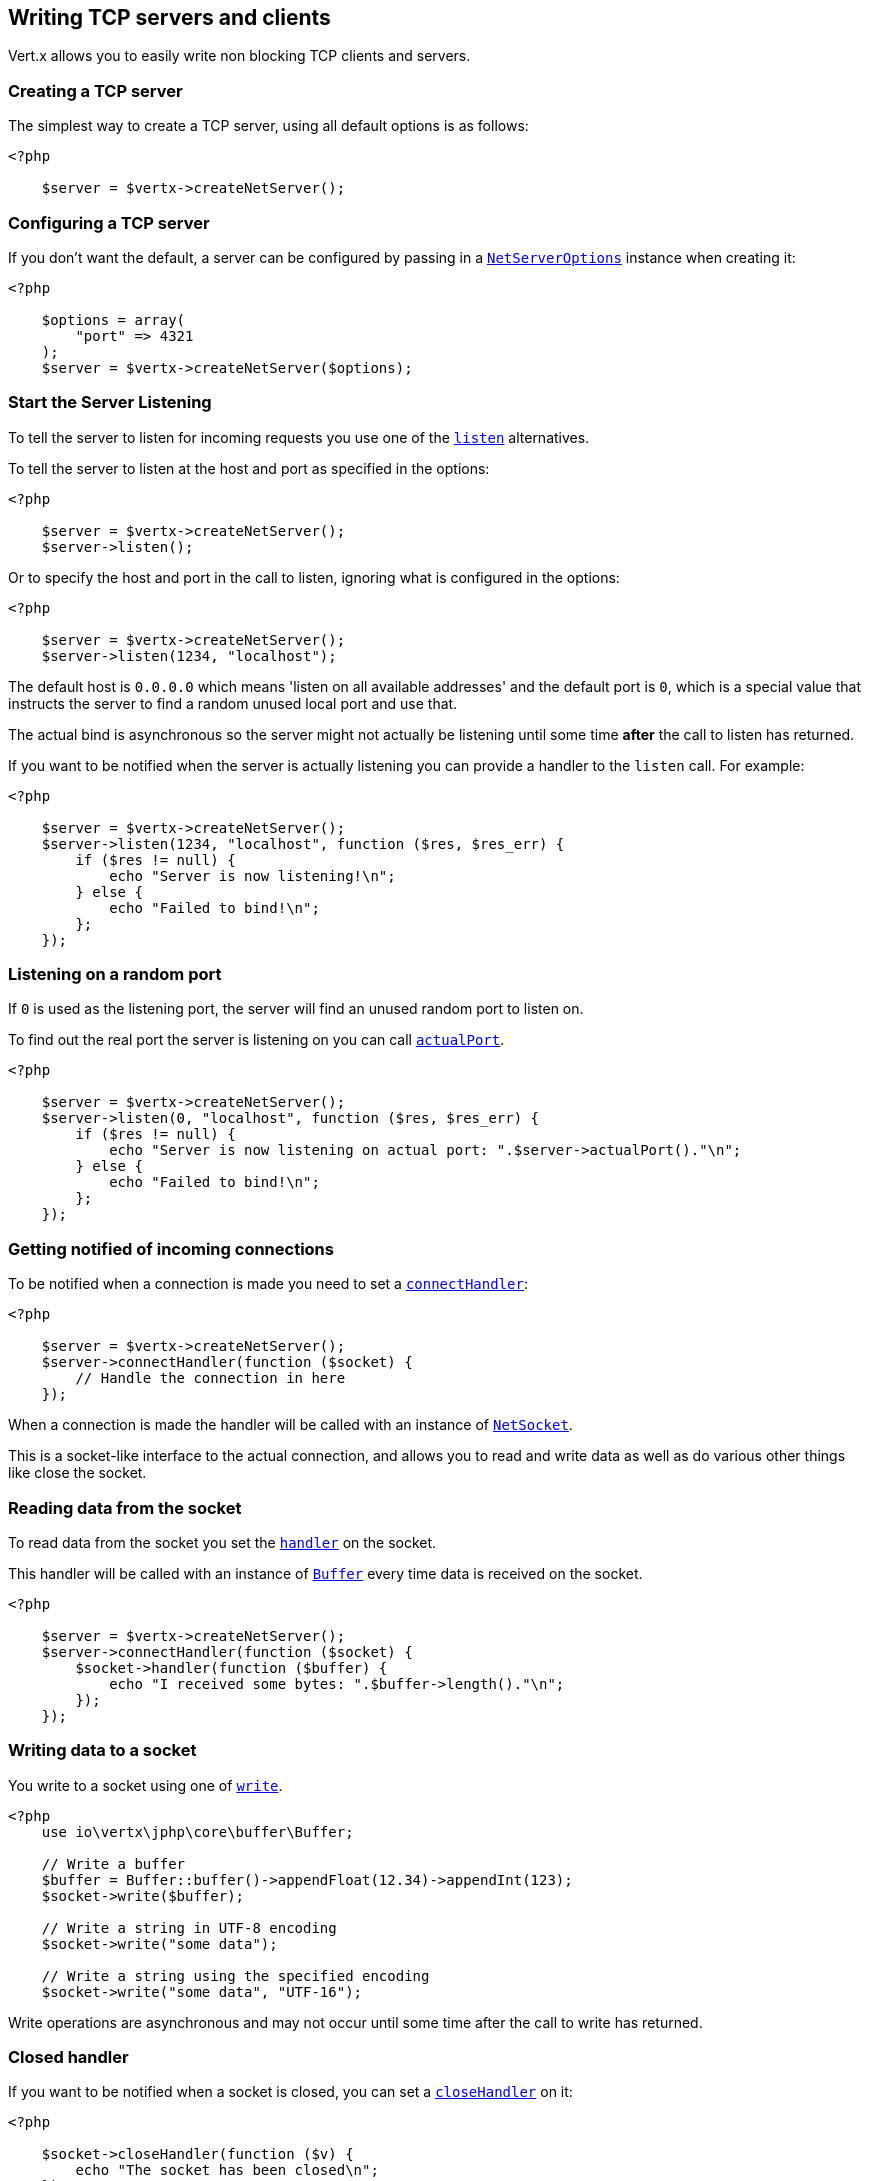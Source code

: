 == Writing TCP servers and clients

Vert.x allows you to easily write non blocking TCP clients and servers.

=== Creating a TCP server

The simplest way to create a TCP server, using all default options is as follows:

[source,php]
----
<?php

    $server = $vertx->createNetServer();

----

=== Configuring a TCP server

If you don't want the default, a server can be configured by passing in a `link:../../apidocs/io/vertx/core/net/NetServerOptions.html[NetServerOptions]`
instance when creating it:

[source,php]
----
<?php

    $options = array(
        "port" => 4321
    );
    $server = $vertx->createNetServer($options);

----

=== Start the Server Listening

To tell the server to listen for incoming requests you use one of the `link:../../apidocs/io/vertx/core/net/NetServer.html#listen--[listen]`
alternatives.

To tell the server to listen at the host and port as specified in the options:

[source,php]
----
<?php

    $server = $vertx->createNetServer();
    $server->listen();

----

Or to specify the host and port in the call to listen, ignoring what is configured in the options:

[source,php]
----
<?php

    $server = $vertx->createNetServer();
    $server->listen(1234, "localhost");

----

The default host is `0.0.0.0` which means 'listen on all available addresses' and the default port is `0`, which is a
special value that instructs the server to find a random unused local port and use that.

The actual bind is asynchronous so the server might not actually be listening until some time *after* the call to
listen has returned.

If you want to be notified when the server is actually listening you can provide a handler to the `listen` call.
For example:

[source,php]
----
<?php

    $server = $vertx->createNetServer();
    $server->listen(1234, "localhost", function ($res, $res_err) {
        if ($res != null) {
            echo "Server is now listening!\n";
        } else {
            echo "Failed to bind!\n";
        };
    });

----

=== Listening on a random port

If `0` is used as the listening port, the server will find an unused random port to listen on.

To find out the real port the server is listening on you can call `link:../../apidocs/io/vertx/core/net/NetServer.html#actualPort--[actualPort]`.

[source,php]
----
<?php

    $server = $vertx->createNetServer();
    $server->listen(0, "localhost", function ($res, $res_err) {
        if ($res != null) {
            echo "Server is now listening on actual port: ".$server->actualPort()."\n";
        } else {
            echo "Failed to bind!\n";
        };
    });

----

=== Getting notified of incoming connections

To be notified when a connection is made you need to set a `link:../../apidocs/io/vertx/core/net/NetServer.html#connectHandler-io.vertx.core.Handler-[connectHandler]`:

[source,php]
----
<?php

    $server = $vertx->createNetServer();
    $server->connectHandler(function ($socket) {
        // Handle the connection in here
    });

----

When a connection is made the handler will be called with an instance of `link:../../apidocs/io/vertx/core/net/NetSocket.html[NetSocket]`.

This is a socket-like interface to the actual connection, and allows you to read and write data as well as do various
other things like close the socket.

=== Reading data from the socket

To read data from the socket you set the `link:../../apidocs/io/vertx/core/net/NetSocket.html#handler-io.vertx.core.Handler-[handler]` on the
socket.

This handler will be called with an instance of `link:../../apidocs/io/vertx/core/buffer/Buffer.html[Buffer]` every time data is received on
the socket.

[source,php]
----
<?php

    $server = $vertx->createNetServer();
    $server->connectHandler(function ($socket) {
        $socket->handler(function ($buffer) {
            echo "I received some bytes: ".$buffer->length()."\n";
        });
    });

----

=== Writing data to a socket

You write to a socket using one of `link:../../apidocs/io/vertx/core/net/NetSocket.html#write-io.vertx.core.buffer.Buffer-[write]`.

[source,php]
----
<?php
    use io\vertx\jphp\core\buffer\Buffer;

    // Write a buffer
    $buffer = Buffer::buffer()->appendFloat(12.34)->appendInt(123);
    $socket->write($buffer);

    // Write a string in UTF-8 encoding
    $socket->write("some data");

    // Write a string using the specified encoding
    $socket->write("some data", "UTF-16");



----

Write operations are asynchronous and may not occur until some time after the call to write has returned.

=== Closed handler

If you want to be notified when a socket is closed, you can set a `link:../../apidocs/io/vertx/core/net/NetSocket.html#closeHandler-io.vertx.core.Handler-[closeHandler]`
on it:

[source,php]
----
<?php

    $socket->closeHandler(function ($v) {
        echo "The socket has been closed\n";
    });

----

=== Handling exceptions

You can set an `link:../../apidocs/io/vertx/core/net/NetSocket.html#exceptionHandler-io.vertx.core.Handler-[exceptionHandler]` to receive any
exceptions that happen on the socket.

You can set an `link:../../apidocs/io/vertx/core/net/NetServer.html#exceptionHandler-io.vertx.core.Handler-[exceptionHandler]` to receive any
exceptions that happens before the connection is passed to the `link:../../apidocs/io/vertx/core/net/NetServer.html#connectHandler-io.vertx.core.Handler-[connectHandler]`
, e.g during the TLS handshake.

=== Event bus write handler

Every socket automatically registers a handler on the event bus, and when any buffers are received in this handler,
it writes them to itself.

This enables you to write data to a socket which is potentially in a completely different verticle or even in a
different Vert.x instance by sending the buffer to the address of that handler.

The address of the handler is given by `link:../../apidocs/io/vertx/core/net/NetSocket.html#writeHandlerID--[writeHandlerID]`

=== Local and remote addresses

The local address of a `link:../../apidocs/io/vertx/core/net/NetSocket.html[NetSocket]` can be retrieved using `link:../../apidocs/io/vertx/core/net/NetSocket.html#localAddress--[localAddress]`.

The remote address, (i.e. the address of the other end of the connection) of a `link:../../apidocs/io/vertx/core/net/NetSocket.html[NetSocket]`
can be retrieved using `link:../../apidocs/io/vertx/core/net/NetSocket.html#remoteAddress--[remoteAddress]`.

=== Sending files or resources from the classpath

Files and classpath resources can be written to the socket directly using `link:../../apidocs/io/vertx/core/net/NetSocket.html#sendFile-java.lang.String-[sendFile]`. This can be a very
efficient way to send files, as it can be handled by the OS kernel directly where supported by the operating system.

Please see the chapter about <<classpath, serving files from the classpath>> for restrictions of the
classpath resolution or disabling it.

[source,php]
----
<?php

    $socket->sendFile("myfile.dat");

----

=== Streaming sockets

Instances of `link:../../apidocs/io/vertx/core/net/NetSocket.html[NetSocket]` are also `link:../../apidocs/io/vertx/core/streams/ReadStream.html[ReadStream]` and
`link:../../apidocs/io/vertx/core/streams/WriteStream.html[WriteStream]`instances so they can be used to pump data to or from other
read and write streams.

See the chapter on <<streams, streams and pumps>> for more information.

=== Upgrading connections to SSL/TLS

A non SSL/TLS connection can be upgraded to SSL/TLS using `link:../../apidocs/io/vertx/core/net/NetSocket.html#upgradeToSsl-io.vertx.core.Handler-[upgradeToSsl]`.

The server or client must be configured for SSL/TLS for this to work correctly. Please see the <<ssl, chapter on SSL/TLS>>
for more information.

=== Closing a TCP Server

Call `link:../../apidocs/io/vertx/core/net/NetServer.html#close--[close]` to close the server. Closing the server closes any open connections
and releases all server resources.

The close is actually asynchronous and might not complete until some time after the call has returned.
If you want to be notified when the actual close has completed then you can pass in a handler.

This handler will then be called when the close has fully completed.

[source,php]
----
<?php

    $server->close(function ($res, $res_err) {
        if ($res != null) {
            echo "Server is now closed\n";
        } else {
            echo "close failed\n";
        };
    });

----

=== Automatic clean-up in verticles

If you're creating TCP servers and clients from inside verticles, those servers and clients will be automatically closed
when the verticle is undeployed.

=== Scaling - sharing TCP servers

The handlers of any TCP server are always executed on the same event loop thread.

This means that if you are running on a server with a lot of cores, and you only have this one instance
deployed then you will have at most one core utilised on your server.

In order to utilise more cores of your server you will need to deploy more instances of the server.

You can instantiate more instances programmatically in your code:

[source,php]
----
<?php

    // Create a few instances so we can utilise cores

    for ($i = 0; $i < 10; $i++) {
        $server = $vertx->createNetServer();
        $server->connectHandler(function ($socket) {
            $socket->handler(function ($buffer) {
                // Just echo back the data
                $socket->write($buffer);
            });
        });
        $server->listen(1234, "localhost");
    };

----

or, if you are using verticles you can simply deploy more instances of your server verticle by using the `-instances` option
on the command line:

vertx run com.mycompany.MyVerticle -instances 10

or when programmatically deploying your verticle

[source,php]
----
<?php

    $options = array(
        "instances" => 10
    );
    $vertx->deployVerticle("com.mycompany.MyVerticle", $options);

----

Once you do this you will find the echo server works functionally identically to before, but all your cores on your
server can be utilised and more work can be handled.

At this point you might be asking yourself *'How can you have more than one server listening on the
same host and port? Surely you will get port conflicts as soon as you try and deploy more than one instance?'*

_Vert.x does a little magic here.*_

When you deploy another server on the same host and port as an existing server it doesn't actually try and create a
new server listening on the same host/port.

Instead it internally maintains just a single server, and, as incoming connections arrive it distributes
them in a round-robin fashion to any of the connect handlers.

Consequently Vert.x TCP servers can scale over available cores while each instance remains single threaded.

=== Creating a TCP client

The simplest way to create a TCP client, using all default options is as follows:

[source,php]
----
<?php

    $client = $vertx->createNetClient();

----

=== Configuring a TCP client

If you don't want the default, a client can be configured by passing in a `link:../../apidocs/io/vertx/core/net/NetClientOptions.html[NetClientOptions]`
instance when creating it:

[source,php]
----
<?php

    $options = array(
        "connectTimeout" => 10000
    );
    $client = $vertx->createNetClient($options);

----

=== Making connections

To make a connection to a server you use `link:../../apidocs/io/vertx/core/net/NetClient.html#connect-int-java.lang.String-io.vertx.core.Handler-[connect]`,
specifying the port and host of the server and a handler that will be called with a result containing the
`link:../../apidocs/io/vertx/core/net/NetSocket.html[NetSocket]`when connection is successful or with a failure if connection failed.

[source,php]
----
<?php

    $options = array(
        "connectTimeout" => 10000
    );
    $client = $vertx->createNetClient($options);
    $client->connect(4321, "localhost", function ($res, $res_err) {
        if ($res != null) {
            echo "Connected!\n";
            $socket = $res;
        } else {
            echo "Failed to connect: ".$res_err->getMessage()."\n";
        };
    });

----

=== Configuring connection attempts

A client can be configured to automatically retry connecting to the server in the event that it cannot connect.
This is configured with `link:../../apidocs/io/vertx/core/net/NetClientOptions.html#setReconnectInterval-long-[setReconnectInterval]` and
`link:../../apidocs/io/vertx/core/net/NetClientOptions.html#setReconnectAttempts-int-[setReconnectAttempts]`.

NOTE: Currently Vert.x will not attempt to reconnect if a connection fails, reconnect attempts and interval
only apply to creating initial connections.

[source,php]
----
<?php

    $options = array(
        "reconnectAttempts" => 10,
        "reconnectInterval" => 500
    );

    $client = $vertx->createNetClient($options);

----

By default, multiple connection attempts are disabled.

[[logging_network_activity]]
=== Logging network activity

For debugging purposes, network activity can be logged:

[source,php]
----
<?php

    $options = array(
        "logActivity" => true
    );

    $server = $vertx->createNetServer($options);

----

for the client

[source,php]
----
<?php

    $options = array(
        "logActivity" => true
    );

    $client = $vertx->createNetClient($options);

----

Network activity is logged by Netty with the `DEBUG` level and with the `io.netty.handler.logging.LoggingHandler`
name. When using network activity logging there are a few things to keep in mind:

- logging is not performed by Vert.x logging but by Netty
- this is *not* a production feature

You should read the <<netty-logging>> section.

[[ssl]]
=== Configuring servers and clients to work with SSL/TLS

TCP clients and servers can be configured to use http://en.wikipedia.org/wiki/Transport_Layer_Security[Transport Layer Security]
- earlier versions of TLS were known as SSL.

The APIs of the servers and clients are identical whether or not SSL/TLS is used, and it's enabled by configuring
the `link:../../apidocs/io/vertx/core/net/NetClientOptions.html[NetClientOptions]` or `link:../../apidocs/io/vertx/core/net/NetServerOptions.html[NetServerOptions]` instances used
to create the servers or clients.

==== Enabling SSL/TLS on the server

SSL/TLS is enabled with  `link:../../apidocs/io/vertx/core/net/NetServerOptions.html#setSsl-boolean-[ssl]`.

By default it is disabled.

==== Specifying key/certificate for the server

SSL/TLS servers usually provide certificates to clients in order verify their identity to clients.

Certificates/keys can be configured for servers in several ways:

The first method is by specifying the location of a Java key-store which contains the certificate and private key.

Java key stores can be managed with the http://docs.oracle.com/javase/6/docs/technotes/tools/solaris/keytool.html[keytool]
utility which ships with the JDK.

The password for the key store should also be provided:

[source,php]
----
<?php
    $options = array(
        "ssl" => true,
        "keyStoreOptions" => array(
            "path" => "/path/to/your/server-keystore.jks",
            "password" => "password-of-your-keystore"
        )
    );
    $server = $vertx->createNetServer($options);

----

Alternatively you can read the key store yourself as a buffer and provide that directly:

[source,php]
----
<?php
    $myKeyStoreAsABuffer = $vertx->fileSystem()->readFileBlocking("/path/to/your/server-keystore.jks");
    $jksOptions = array(
        "value" => $myKeyStoreAsABuffer,
        "password" => "password-of-your-keystore"
    );
    $options = array(
        "ssl" => true,
        "keyStoreOptions" => $jksOptions
    );
    $server = $vertx->createNetServer($options);

----

Key/certificate in PKCS#12 format (http://en.wikipedia.org/wiki/PKCS_12), usually with the `.pfx`  or the `.p12`
extension can also be loaded in a similar fashion than JKS key stores:

[source,php]
----
<?php
    $options = array(
        "ssl" => true,
        "pfxKeyCertOptions" => array(
            "path" => "/path/to/your/server-keystore.pfx",
            "password" => "password-of-your-keystore"
        )
    );
    $server = $vertx->createNetServer($options);

----

Buffer configuration is also supported:

[source,php]
----
<?php
    $myKeyStoreAsABuffer = $vertx->fileSystem()->readFileBlocking("/path/to/your/server-keystore.pfx");
    $pfxOptions = array(
        "value" => $myKeyStoreAsABuffer,
        "password" => "password-of-your-keystore"
    );
    $options = array(
        "ssl" => true,
        "pfxKeyCertOptions" => $pfxOptions
    );
    $server = $vertx->createNetServer($options);

----

Another way of providing server private key and certificate separately using `.pem` files.

[source,php]
----
<?php
    $options = array(
        "ssl" => true,
        "pemKeyCertOptions" => array(
            "keyPath" => "/path/to/your/server-key.pem",
            "certPath" => "/path/to/your/server-cert.pem"
        )
    );
    $server = $vertx->createNetServer($options);

----

Buffer configuration is also supported:

[source,php]
----
<?php
    $myKeyAsABuffer = $vertx->fileSystem()->readFileBlocking("/path/to/your/server-key.pem");
    $myCertAsABuffer = $vertx->fileSystem()->readFileBlocking("/path/to/your/server-cert.pem");
    $pemOptions = array(
        "keyValue" => $myKeyAsABuffer,
        "certValue" => $myCertAsABuffer
    );
    $options = array(
        "ssl" => true,
        "pemKeyCertOptions" => $pemOptions
    );
    $server = $vertx->createNetServer($options);

----

PKCS8, PKCS1 and X.509 certificates wrapped in a PEM block formats are supported.

WARNING: keep in mind that pem configuration, the private key is not crypted.

==== Specifying trust for the server

SSL/TLS servers can use a certificate authority in order to verify the identity of the clients.

Certificate authorities can be configured for servers in several ways:

Java trust stores can be managed with the http://docs.oracle.com/javase/6/docs/technotes/tools/solaris/keytool.html[keytool]
utility which ships with the JDK.

The password for the trust store should also be provided:

[source,php]
----
<?php
    $options = array(
        "ssl" => true,
        "clientAuth" => "REQUIRED",
        "trustStoreOptions" => array(
            "path" => "/path/to/your/truststore.jks",
            "password" => "password-of-your-truststore"
        )
    );
    $server = $vertx->createNetServer($options);

----

Alternatively you can read the trust store yourself as a buffer and provide that directly:

[source,php]
----
<?php
    $myTrustStoreAsABuffer = $vertx->fileSystem()->readFileBlocking("/path/to/your/truststore.jks");
    $options = array(
        "ssl" => true,
        "clientAuth" => "REQUIRED",
        "trustStoreOptions" => array(
            "value" => $myTrustStoreAsABuffer,
            "password" => "password-of-your-truststore"
        )
    );
    $server = $vertx->createNetServer($options);

----

Certificate authority in PKCS#12 format (http://en.wikipedia.org/wiki/PKCS_12), usually with the `.pfx`  or the `.p12`
extension can also be loaded in a similar fashion than JKS trust stores:

[source,php]
----
<?php
    $options = array(
        "ssl" => true,
        "clientAuth" => "REQUIRED",
        "pfxTrustOptions" => array(
            "path" => "/path/to/your/truststore.pfx",
            "password" => "password-of-your-truststore"
        )
    );
    $server = $vertx->createNetServer($options);

----

Buffer configuration is also supported:

[source,php]
----
<?php
    $myTrustStoreAsABuffer = $vertx->fileSystem()->readFileBlocking("/path/to/your/truststore.pfx");
    $options = array(
        "ssl" => true,
        "clientAuth" => "REQUIRED",
        "pfxTrustOptions" => array(
            "value" => $myTrustStoreAsABuffer,
            "password" => "password-of-your-truststore"
        )
    );
    $server = $vertx->createNetServer($options);

----

Another way of providing server certificate authority using a list `.pem` files.

[source,php]
----
<?php
    $options = array(
        "ssl" => true,
        "clientAuth" => "REQUIRED",
        "pemTrustOptions" => array(
            "certPaths" => [
                "/path/to/your/server-ca.pem"
            ]
        )
    );
    $server = $vertx->createNetServer($options);

----

Buffer configuration is also supported:

[source,php]
----
<?php
    $myCaAsABuffer = $vertx->fileSystem()->readFileBlocking("/path/to/your/server-ca.pfx");
    $options = array(
        "ssl" => true,
        "clientAuth" => "REQUIRED",
        "pemTrustOptions" => array(
            "certValues" => [
                $myCaAsABuffer
            ]
        )
    );
    $server = $vertx->createNetServer($options);

----

==== Enabling SSL/TLS on the client

Net Clients can also be easily configured to use SSL. They have the exact same API when using SSL as when using standard sockets.

To enable SSL on a NetClient the function setSSL(true) is called.

==== Client trust configuration

If the `link:../../apidocs/io/vertx/core/net/ClientOptionsBase.html#setTrustAll-boolean-[trustALl]` is set to true on the client, then the client will
trust all server certificates. The connection will still be encrypted but this mode is vulnerable to 'man in the middle' attacks. I.e. you can't
be sure who you are connecting to. Use this with caution. Default value is false.

[source,php]
----
<?php
    $options = array(
        "ssl" => true,
        "trustAll" => true
    );
    $client = $vertx->createNetClient($options);

----

If `link:../../apidocs/io/vertx/core/net/ClientOptionsBase.html#setTrustAll-boolean-[trustAll]` is not set then a client trust store must be
configured and should contain the certificates of the servers that the client trusts.

By default, host verification is disabled on the client.
To enable host verification, set the algorithm to use on your client (only HTTPS and LDAPS is currently supported):


[source,php]
----
<?php
    $options = array(
        "ssl" => true,
        "hostnameVerificationAlgorithm" => "HTTPS"
    );
    $client = $vertx->createNetClient($options);

----

Likewise server configuration, the client trust can be configured in several ways:

The first method is by specifying the location of a Java trust-store which contains the certificate authority.

It is just a standard Java key store, the same as the key stores on the server side. The client
trust store location is set by using the function `link:../../apidocs/io/vertx/core/net/JksOptions.html#setPath-java.lang.String-[path]` on the
`link:../../apidocs/io/vertx/core/net/JksOptions.html[jks options]`. If a server presents a certificate during connection which is not
in the client trust store, the connection attempt will not succeed.

[source,php]
----
<?php
    $options = array(
        "ssl" => true,
        "trustStoreOptions" => array(
            "path" => "/path/to/your/truststore.jks",
            "password" => "password-of-your-truststore"
        )
    );
    $client = $vertx->createNetClient($options);

----

Buffer configuration is also supported:

[source,php]
----
<?php
    $myTrustStoreAsABuffer = $vertx->fileSystem()->readFileBlocking("/path/to/your/truststore.jks");
    $options = array(
        "ssl" => true,
        "trustStoreOptions" => array(
            "value" => $myTrustStoreAsABuffer,
            "password" => "password-of-your-truststore"
        )
    );
    $client = $vertx->createNetClient($options);

----

Certificate authority in PKCS#12 format (http://en.wikipedia.org/wiki/PKCS_12), usually with the `.pfx`  or the `.p12`
extension can also be loaded in a similar fashion than JKS trust stores:

[source,php]
----
<?php
    $options = array(
        "ssl" => true,
        "pfxTrustOptions" => array(
            "path" => "/path/to/your/truststore.pfx",
            "password" => "password-of-your-truststore"
        )
    );
    $client = $vertx->createNetClient($options);

----

Buffer configuration is also supported:

[source,php]
----
<?php
    $myTrustStoreAsABuffer = $vertx->fileSystem()->readFileBlocking("/path/to/your/truststore.pfx");
    $options = array(
        "ssl" => true,
        "pfxTrustOptions" => array(
            "value" => $myTrustStoreAsABuffer,
            "password" => "password-of-your-truststore"
        )
    );
    $client = $vertx->createNetClient($options);

----

Another way of providing server certificate authority using a list `.pem` files.

[source,php]
----
<?php
    $options = array(
        "ssl" => true,
        "pemTrustOptions" => array(
            "certPaths" => [
                "/path/to/your/ca-cert.pem"
            ]
        )
    );
    $client = $vertx->createNetClient($options);

----

Buffer configuration is also supported:

[source,php]
----
<?php
    $myTrustStoreAsABuffer = $vertx->fileSystem()->readFileBlocking("/path/to/your/ca-cert.pem");
    $options = array(
        "ssl" => true,
        "pemTrustOptions" => array(
            "certValues" => [
                $myTrustStoreAsABuffer
            ]
        )
    );
    $client = $vertx->createNetClient($options);

----

==== Specifying key/certificate for the client

If the server requires client authentication then the client must present its own certificate to the server when
connecting. The client can be configured in several ways:

The first method is by specifying the location of a Java key-store which contains the key and certificate.
Again it's just a regular Java key store. The client keystore location is set by using the function
`link:../../apidocs/io/vertx/core/net/JksOptions.html#setPath-java.lang.String-[path]`on the
`link:../../apidocs/io/vertx/core/net/JksOptions.html[jks options]`.

[source,php]
----
<?php
    $options = array(
        "ssl" => true,
        "keyStoreOptions" => array(
            "path" => "/path/to/your/client-keystore.jks",
            "password" => "password-of-your-keystore"
        )
    );
    $client = $vertx->createNetClient($options);

----

Buffer configuration is also supported:

[source,php]
----
<?php
    $myKeyStoreAsABuffer = $vertx->fileSystem()->readFileBlocking("/path/to/your/client-keystore.jks");
    $jksOptions = array(
        "value" => $myKeyStoreAsABuffer,
        "password" => "password-of-your-keystore"
    );
    $options = array(
        "ssl" => true,
        "keyStoreOptions" => $jksOptions
    );
    $client = $vertx->createNetClient($options);

----

Key/certificate in PKCS#12 format (http://en.wikipedia.org/wiki/PKCS_12), usually with the `.pfx`  or the `.p12`
extension can also be loaded in a similar fashion than JKS key stores:

[source,php]
----
<?php
    $options = array(
        "ssl" => true,
        "pfxKeyCertOptions" => array(
            "path" => "/path/to/your/client-keystore.pfx",
            "password" => "password-of-your-keystore"
        )
    );
    $client = $vertx->createNetClient($options);

----

Buffer configuration is also supported:

[source,php]
----
<?php
    $myKeyStoreAsABuffer = $vertx->fileSystem()->readFileBlocking("/path/to/your/client-keystore.pfx");
    $pfxOptions = array(
        "value" => $myKeyStoreAsABuffer,
        "password" => "password-of-your-keystore"
    );
    $options = array(
        "ssl" => true,
        "pfxKeyCertOptions" => $pfxOptions
    );
    $client = $vertx->createNetClient($options);

----

Another way of providing server private key and certificate separately using `.pem` files.

[source,php]
----
<?php
    $options = array(
        "ssl" => true,
        "pemKeyCertOptions" => array(
            "keyPath" => "/path/to/your/client-key.pem",
            "certPath" => "/path/to/your/client-cert.pem"
        )
    );
    $client = $vertx->createNetClient($options);

----

Buffer configuration is also supported:

[source,php]
----
<?php
    $myKeyAsABuffer = $vertx->fileSystem()->readFileBlocking("/path/to/your/client-key.pem");
    $myCertAsABuffer = $vertx->fileSystem()->readFileBlocking("/path/to/your/client-cert.pem");
    $pemOptions = array(
        "keyValue" => $myKeyAsABuffer,
        "certValue" => $myCertAsABuffer
    );
    $options = array(
        "ssl" => true,
        "pemKeyCertOptions" => $pemOptions
    );
    $client = $vertx->createNetClient($options);

----

Keep in mind that pem configuration, the private key is not crypted.

==== Self-signed certificates for testing and development purposes

CAUTION: Do not use this in production settings, and note that the generated keys are very insecure.

It is very often the case that self-signed certificates are required, be it for unit / integration tests or for
running a development version of an application.

`link:../../apidocs/io/vertx/core/net/SelfSignedCertificate.html[SelfSignedCertificate]`can be used to provide self-signed PEM certificate helpers and
give `link:../../apidocs/io/vertx/core/net/KeyCertOptions.html[KeyCertOptions]` and `link:../../apidocs/io/vertx/core/net/TrustOptions.html[TrustOptions]` configurations:

[source,php]
----
<?php
    use io\vertx\jphp\core\net\SelfSignedCertificate;
    $certificate = SelfSignedCertificate::create();

    $serverOptions = array(
        "ssl" => true,
        "keyCertOptions" => $certificate->keyCertOptions(),
        "trustOptions" => $certificate->trustOptions()
    );

    $server = $vertx->createNetServer($serverOptions)->connectHandler(function ($socket) {
        $socket->write("Hello!")->end();
    })->listen(1234, "localhost");

    $clientOptions = array(
        "ssl" => true,
        "keyCertOptions" => $certificate->keyCertOptions(),
        "trustOptions" => $certificate->trustOptions()
    );

    $client = $vertx->createNetClient($clientOptions);
    $client->connect(1234, "localhost", function ($ar, $ar_err) {
        if ($ar != null) {
            $ar->handler(function ($buffer) {
                echo $buffer."\n";
            });
        } else {
            echo "Woops: ".$ar_err->getMessage()."\n";
        };
    });

----

The client can also be configured to trust all certificates:

[source,php]
----
<?php
    $clientOptions = array(
        "ssl" => true,
        "trustAll" => true
    );

----

Note that self-signed certificates also work for other TCP protocols like HTTPS:

[source,php]
----
<?php
    use io\vertx\jphp\core\net\SelfSignedCertificate;
    $certificate = SelfSignedCertificate::create();

    $vertx->createHttpServer(array(
        "ssl" => true,
        "keyCertOptions" => $certificate->keyCertOptions(),
        "trustOptions" => $certificate->trustOptions()
    ))->requestHandler(function ($req) {
        $req->response()->end("Hello!");
    })->listen(8080);

----

==== Revoking certificate authorities

Trust can be configured to use a certificate revocation list (CRL) for revoked certificates that should no
longer be trusted. The `link:../../apidocs/io/vertx/core/net/NetClientOptions.html#addCrlPath-java.lang.String-[crlPath]` configures
the crl list to use:

[source,php]
----
<?php
    $options = array(
        "ssl" => true,
        "trustStoreOptions" => $trustOptions,
        "crlPaths" => [
            "/path/to/your/crl.pem"
        ]
    );
    $client = $vertx->createNetClient($options);

----

Buffer configuration is also supported:

[source,php]
----
<?php
    $myCrlAsABuffer = $vertx->fileSystem()->readFileBlocking("/path/to/your/crl.pem");
    $options = array(
        "ssl" => true,
        "trustStoreOptions" => $trustOptions,
        "crlValues" => [
            $myCrlAsABuffer
        ]
    );
    $client = $vertx->createNetClient($options);

----

==== Configuring the Cipher suite

By default, the TLS configuration will use the Cipher suite of the JVM running Vert.x. This Cipher suite can be
configured with a suite of enabled ciphers:

[source,php]
----
<?php
    $options = array(
        "ssl" => true,
        "keyStoreOptions" => $keyStoreOptions,
        "enabledCipherSuites" => [
            "ECDHE-RSA-AES128-GCM-SHA256",
            "ECDHE-ECDSA-AES128-GCM-SHA256",
            "ECDHE-RSA-AES256-GCM-SHA384",
            "CDHE-ECDSA-AES256-GCM-SHA384"
        ]
    );
    $server = $vertx->createNetServer($options);

----

Cipher suite can be specified on the `link:../../apidocs/io/vertx/core/net/NetServerOptions.html[NetServerOptions]` or `link:../../apidocs/io/vertx/core/net/NetClientOptions.html[NetClientOptions]` configuration.

==== Configuring TLS protocol versions

By default, the TLS configuration will use the following protocol versions: SSLv2Hello, TLSv1, TLSv1.1 and TLSv1.2. Protocol versions can be
configured by explicitly adding enabled protocols:

[source,php]
----
Code not translatable
----

Protocol versions can be specified on the `link:../../apidocs/io/vertx/core/net/NetServerOptions.html[NetServerOptions]` or `link:../../apidocs/io/vertx/core/net/NetClientOptions.html[NetClientOptions]` configuration.

==== SSL engine

The engine implementation can be configured to use https://www.openssl.org[OpenSSL] instead of the JDK implementation.
OpenSSL provides better performances and CPU usage than the JDK engine, as well as JDK version independence.

The engine options to use is

- the `link:../../apidocs/io/vertx/core/net/TCPSSLOptions.html#getSslEngineOptions--[getSslEngineOptions]` options when it is set
- otherwise `link:../../apidocs/io/vertx/core/net/JdkSSLEngineOptions.html[JdkSSLEngineOptions]`

[source,php]
----
<?php

    // Use JDK SSL engine
    $options = array(
        "ssl" => true,
        "keyStoreOptions" => $keyStoreOptions
    );

    // Use JDK SSL engine explicitly
    $options = array(
        "ssl" => true,
        "keyStoreOptions" => $keyStoreOptions,
        "jdkSslEngineOptions" => array(
        )
    );

    // Use OpenSSL engine
    $options = array(
        "ssl" => true,
        "keyStoreOptions" => $keyStoreOptions,
        "openSslEngineOptions" => array(
        )
    );

----

==== Server Name Indication (SNI)

Server Name Indication (SNI) is a TLS extension by which a client specifies a hostname attempting to connect: during
the TLS handshake the client gives a server name and the server can use it to respond with a specific certificate
for this server name instead of the default deployed certificate.
If the server requires client authentication the server can use a specific trusted CA certificate depending on the
indicated server name.

When SNI is active the server uses

* the certificate CN or SAN DNS (Subject Alternative Name with DNS) to do an exact match, e.g `www.example.com`
* the certificate CN or SAN DNS certificate to match a wildcard name, e.g `*.example.com`
* otherwise the first certificate when the client does not present a server name or the presented server name cannot be matched

When the server additionally requires client authentication:

* if `link:../../apidocs/io/vertx/core/net/JksOptions.html[JksOptions]` were used to set the trust options
(`link:../../apidocs/io/vertx/core/net/NetServerOptions.html#setTrustOptions-io.vertx.core.net.TrustOptions-[options]`) then an exact match with the trust store
alias is done
* otherwise the available CA certificates are used in the same way as if no SNI is in place

You can enable SNI on the server by setting `link:../../apidocs/io/vertx/core/net/NetServerOptions.html#setSni-boolean-[setSni]` to `true` and
configured the server with multiple key/certificate pairs.

Java KeyStore files or PKCS12 files can store multiple key/cert pairs out of the box.

[source,php]
----
<?php
    $keyCertOptions = array(
        "path" => "keystore.jks",
        "password" => "wibble"
    );

    $netServer = $vertx->createNetServer(array(
        "keyStoreOptions" => $keyCertOptions,
        "ssl" => true,
        "sni" => true
    ));

----

`link:../../apidocs/io/vertx/core/net/PemKeyCertOptions.html[PemKeyCertOptions]`can be configured to hold multiple entries:

[source,php]
----
<?php
    $keyCertOptions = array(
        "keyPaths" => array( "default-key.pem",  "host1-key.pem",  "etc..."),
        "certPaths" => array( "default-cert.pem",  "host2-key.pem",  "etc...")
    );

    $netServer = $vertx->createNetServer(array(
        "pemKeyCertOptions" => $keyCertOptions,
        "ssl" => true,
        "sni" => true
    ));

----

The client implicitly sends the connecting host as an SNI server name for Fully Qualified Domain Name (FQDN).

You can provide an explicit server name when connecting a socket

[source,php]
----
<?php

    $client = $vertx->createNetClient(array(
        "trustStoreOptions" => $trustOptions,
        "ssl" => true
    ));

    // Connect to 'localhost' and present 'server.name' server name
    $client->connect(1234, "localhost", "server.name", function ($res, $res_err) {
        if ($res != null) {
            echo "Connected!\n";
            $socket = $res;
        } else {
            echo "Failed to connect: ".$res_err->getMessage()."\n";
        };
    });

----

It can be used for different purposes:

* present a server name different than the server host
* present a server name while connecting to an IP
* force to present a server name when using shortname

==== Application-Layer Protocol Negotiation (ALPN)

Application-Layer Protocol Negotiation (ALPN) is a TLS extension for application layer protocol negotiation. It is used by
HTTP/2: during the TLS handshake the client gives the list of application protocols it accepts and the server responds
with a protocol it supports.

If you are using Java 9, you are fine and you can use HTTP/2 out of the box without extra steps.

Java 8 does not supports ALPN out of the box, so ALPN should be enabled by other means:

- _OpenSSL_ support
- _Jetty-ALPN_ support

The engine options to use is

- the `link:../../apidocs/io/vertx/core/net/TCPSSLOptions.html#getSslEngineOptions--[getSslEngineOptions]` options when it is set
- `link:../../apidocs/io/vertx/core/net/JdkSSLEngineOptions.html[JdkSSLEngineOptions]` when ALPN is available for JDK
- `link:../../apidocs/io/vertx/core/net/OpenSSLEngineOptions.html[OpenSSLEngineOptions]` when ALPN is available for OpenSSL
- otherwise it fails

===== OpenSSL ALPN support

OpenSSL provides native ALPN support.

OpenSSL requires to configure `link:../../apidocs/io/vertx/core/net/TCPSSLOptions.html#setOpenSslEngineOptions-io.vertx.core.net.OpenSSLEngineOptions-[setOpenSslEngineOptions]`
and use http://netty.io/wiki/forked-tomcat-native.html[netty-tcnative] jar on the classpath. Using tcnative may require
OpenSSL to be installed on your OS depending on the tcnative implementation.

===== Jetty-ALPN support

Jetty-ALPN is a small jar that overrides a few classes of Java 8 distribution to support ALPN.

The JVM must be started with the _alpn-boot-${version}.jar_ in its `bootclasspath`:

----
-Xbootclasspath/p:/path/to/alpn-boot${version}.jar
----

where ${version} depends on the JVM version, e.g. _8.1.7.v20160121_ for _OpenJDK 1.8.0u74_ . The complete
list is available on the http://www.eclipse.org/jetty/documentation/current/alpn-chapter.html[Jetty-ALPN page].

The main drawback is that the version depends on the JVM.

To solve this problem the _https://github.com/jetty-project/jetty-alpn-agent[Jetty ALPN agent]_ can be use instead. The agent is a JVM agent that will chose the correct
ALPN version for the JVM running it:

----
-javaagent:/path/to/alpn/agent
----

=== Using a proxy for client connections

The `link:../../apidocs/io/vertx/core/net/NetClient.html[NetClient]` supports either a HTTP/1.x _CONNECT_, _SOCKS4a_ or _SOCKS5_ proxy.

The proxy can be configured in the `link:../../apidocs/io/vertx/core/net/NetClientOptions.html[NetClientOptions]` by setting a
`link:../../apidocs/io/vertx/core/net/ProxyOptions.html[ProxyOptions]`object containing proxy type, hostname, port and optionally username and password.

Here's an example:

[source,php]

----
<?php
    $options = array(
        "proxyOptions" => array(
            "type" => "SOCKS5",
            "host" => "localhost",
            "port" => 1080,
            "username" => "username",
            "password" => "secret"
        )
    );
    $client = $vertx->createNetClient($options);

----

The DNS resolution is always done on the proxy server, to achieve the functionality of a SOCKS4 client, it is necessary
to resolve the DNS address locally.